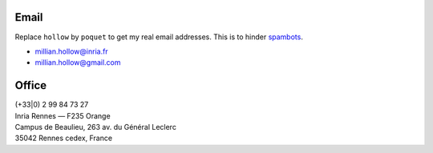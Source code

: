 .. title: Contact me
.. slug: contact
.. date: 2019-03-13 00:47:58 UTC+01:00
.. tags:
.. category:
.. link:
.. description:
.. type: text
.. hidetitle: true

Email
=====

Replace ``hollow`` by ``poquet`` to get my real email addresses.
This is to hinder `spambots <https://en.wikipedia.org/wiki/Spambot#E-mail_spambots>`__.

- millian.hollow@inria.fr
- millian.hollow@gmail.com

Office
======
| (+33|0) 2 99 84 73 27
| Inria Rennes — F235 Orange
| Campus de Beaulieu, 263 av. du Général Leclerc
| 35042 Rennes cedex, France
